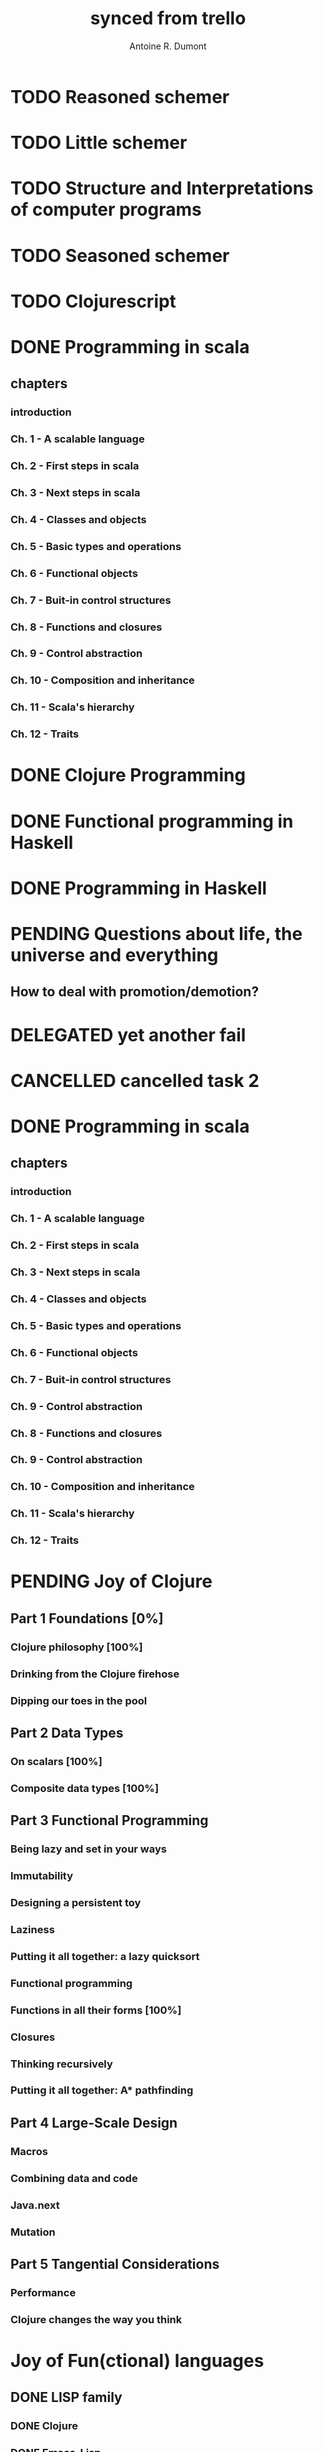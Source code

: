 #+property: board-name    api test board
#+property: board-id      51d99bbc1e1d8988390047f2
#+property: TODO 51d99bbc1e1d8988390047f3
#+property: IN-PROGRESS 51d99bbc1e1d8988390047f4
#+property: DONE 51d99bbc1e1d8988390047f5
#+property: PENDING 51e53898ea3d1780690015ca
#+property: FAIL 51e538a26f75d07902002d25
#+property: DELEGATED 51e538a89c05f1e25c0027c6
#+property: CANCELLED 51e538e6c7a68fa0510014ee
#+TODO: TODO IN-PROGRESS PENDING | DONE FAIL DELEGATED CANCELLED
#+title: synced from trello
#+author: Antoine R. Dumont

* TODO Reasoned schemer
:PROPERTIES:
:orgtrello-id: 520674cfd657c06a73000b0b
:END:
* TODO Little schemer
:PROPERTIES:
:orgtrello-id: 520674d2a573f12b15000beb
:END:
* TODO Structure and Interpretations of computer programs
:PROPERTIES:
:orgtrello-id: 520aabbd560494726300022a
:END:
* TODO Seasoned schemer
:PROPERTIES:
:orgtrello-id: 520674d63ece1d1831000464
:END:
* TODO Clojurescript
:PROPERTIES:
:orgtrello-id: 5210bf8b0f5bd041460075f5
:END:
* DONE Programming in scala
:PROPERTIES:
:orgtrello-id: 51e02e12e2e19b983f0015dc
:END:
** chapters
:PROPERTIES:
:orgtrello-id: 51e02e406fd8f8526b00397e
:END:
*** introduction
:PROPERTIES:
:orgtrello-id: 51e02e4f870e404154001eaf
:END:
*** Ch. 1 - A scalable language
:PROPERTIES:
:orgtrello-id: 51e02e504e843c9d4b001e3c
:END:
*** Ch. 2 - First steps in scala
:PROPERTIES:
:orgtrello-id: 51e02e50870e404154001eb0
:END:
*** Ch. 3 - Next steps in scala
:PROPERTIES:
:orgtrello-id: 51e02e510f5a0ed737003474
:END:
*** Ch. 4 - Classes and objects
:PROPERTIES:
:orgtrello-id: 51e02e52178c2b042b0026b9
:END:
*** Ch. 5 - Basic types and operations
:PROPERTIES:
:orgtrello-id: 51e02e536bb045e42a00375b
:END:
*** Ch. 6 - Functional objects
:PROPERTIES:
:orgtrello-id: 51e02e543d261677540038db
:END:
*** Ch. 7 - Buit-in control structures
:PROPERTIES:
:orgtrello-id: 51e02e54daac63334f00215c
:END:
*** Ch. 8 - Functions and closures
:PROPERTIES:
:orgtrello-id: 51e02e557946c71c38002424
:END:
*** Ch. 9 - Control abstraction
:PROPERTIES:
:orgtrello-id: 51e02e5610f4cc366b002140
:END:
*** Ch. 10 - Composition and inheritance
:PROPERTIES:
:orgtrello-id: 51e02e5783d8ac5a4500353a
:END:
*** Ch. 11 - Scala's hierarchy
:PROPERTIES:
:orgtrello-id: 51e02e58f286ac5c5400381d
:END:
*** Ch. 12 - Traits
:PROPERTIES:
:orgtrello-id: 51e02e58daac63334f00215d
:END:
* DONE Clojure Programming
:PROPERTIES:
:orgtrello-id: 51e02fb663b4da66050026e3
:END:
* DONE Functional programming in Haskell
:PROPERTIES:
:orgtrello-id: 51e02fb455ff94a71e002133
:END:
* DONE Programming in Haskell
:PROPERTIES:
:orgtrello-id: 51e02fb683d8ac5a4500358b
:END:
* PENDING Questions about life, the universe and everything
:PROPERTIES:
:orgtrello-id: 51e559ad536240d935001d97
:END:
** How to deal with promotion/demotion?
:PROPERTIES:
:orgtrello-id: 51e567aff8d10f7b21001fb8
:END:
* DELEGATED yet another fail
:PROPERTIES:
:orgtrello-id: 51e7e60bd23ccba35c00a588
:END:
* CANCELLED cancelled task 2
:PROPERTIES:
:orgtrello-id: 51ffe96c32c0ac5e59000850
:END:
* DONE Programming in scala
:PROPERTIES:
:orgtrello-id: 520d27beeb7b7a7d4c0005aa
:END:
** chapters
:PROPERTIES:
:orgtrello-id: 520d27c177cfb83f46000350
:END:
*** introduction
:PROPERTIES:
:orgtrello-id: 520d27c6e3b574e64a00064a
:END:
*** Ch. 1 - A scalable language
:PROPERTIES:
:orgtrello-id: 520d27ccd65278fd5c00060d
:END:
*** Ch. 2 - First steps in scala
:PROPERTIES:
:orgtrello-id: 520d27cd5f22b62e4600049f
:END:
*** Ch. 3 - Next steps in scala
:PROPERTIES:
:orgtrello-id: 520d27cfa754aebd0d0007a5
:END:
*** Ch. 4 - Classes and objects
:PROPERTIES:
:orgtrello-id: 520d27d05308238a5a0006a2
:END:
*** Ch. 5 - Basic types and operations
:PROPERTIES:
:orgtrello-id: 520d27d12c2c062046000641
:END:
*** Ch. 6 - Functional objects
:PROPERTIES:
:orgtrello-id: 520d27d242b31de6410005c6
:END:
*** Ch. 7 - Buit-in control structures
:PROPERTIES:
:orgtrello-id: 520d27d4d8d738d168000667
:END:
*** Ch. 9 - Control abstraction
:PROPERTIES:
:orgtrello-id: 520d27d59fd8829f4a00062c
:END:
*** Ch. 8 - Functions and closures
:PROPERTIES:
:orgtrello-id: 520d27dc378e961842000545
:END:
*** Ch. 9 - Control abstraction
:PROPERTIES:
:orgtrello-id: 520d27e1d3bd16745d0006bc
:END:
*** Ch. 10 - Composition and inheritance
:PROPERTIES:
:orgtrello-id: 520d27e4e489cb904a000897
:END:
*** Ch. 11 - Scala's hierarchy
:PROPERTIES:
:orgtrello-id: 520d27e79bdf5b980d000688
:END:
*** Ch. 12 - Traits
:PROPERTIES:
:orgtrello-id: 520d27e97f4cfc3942000623
:END:
* PENDING Joy of Clojure
:PROPERTIES:
:orgtrello-id: 5210ccbf4b47c25014001961
:END:
** Part 1 Foundations [0%]
:PROPERTIES:
:orgtrello-id: 5210ccee428c64944a0069c4
:END:
*** Clojure philosophy [100%]
:PROPERTIES:
:orgtrello-id: 5210ccf097332b1f5d003846
:END:
*** Drinking from the Clojure firehose
:PROPERTIES:
:orgtrello-id: 5210ccf1e197f1784f004c06
:END:
*** Dipping our toes in the pool
:PROPERTIES:
:orgtrello-id: 5210ccf2ba821fbd4c003692
:END:
** Part 2 Data Types
:PROPERTIES:
:orgtrello-id: 5210cd1c2e0ac0565b006089
:END:
*** On scalars [100%]
:PROPERTIES:
:orgtrello-id: 5210cd39c05bf48f51004787
:END:
*** Composite data types [100%]
:PROPERTIES:
:orgtrello-id: 5210cd3ad65278fd5c0067fb
:END:
** Part 3 Functional Programming
:PROPERTIES:
:orgtrello-id: 5210cd1d378e961842006a9c
:END:
*** Being lazy and set in your ways
:PROPERTIES:
:orgtrello-id: 5210cd3b3c4a3e0542006a27
:END:
*** Immutability
:PROPERTIES:
:orgtrello-id: 5210cd3cc82dc3361a006092
:END:
*** Designing a persistent toy
:PROPERTIES:
:orgtrello-id: 5210cd3d4950c2335a006401
:END:
*** Laziness
:PROPERTIES:
:orgtrello-id: 5210cd3ee6ba409a68006e20
:END:
*** Putting it all together: a lazy quicksort
:PROPERTIES:
:orgtrello-id: 5210cd3ee197f1784f004c0b
:END:
*** Functional programming
:PROPERTIES:
:orgtrello-id: 5210cd3f7040f9875d006703
:END:
*** Functions in all their forms [100%]
:PROPERTIES:
:orgtrello-id: 5210cd40edb03ce5790037b9
:END:
*** Closures
:PROPERTIES:
:orgtrello-id: 5210cd410a5c3bb44c004680
:END:
*** Thinking recursively
:PROPERTIES:
:orgtrello-id: 5210cd42b7489adb1d004333
:END:
*** Putting it all together: A* pathfinding
:PROPERTIES:
:orgtrello-id: 5210cd4395d6b16e5f00549c
:END:
** Part 4 Large-Scale Design
:PROPERTIES:
:orgtrello-id: 5210cd4439858ad45c006cdc
:END:
*** Macros
:PROPERTIES:
:orgtrello-id: 5210cd4504b629ec0f006228
:END:
*** Combining data and code
:PROPERTIES:
:orgtrello-id: 5210cd46a1cab7d74c0037d9
:END:
*** Java.next
:PROPERTIES:
:orgtrello-id: 5210cd470ffb50e65c003891
:END:
*** Mutation
:PROPERTIES:
:orgtrello-id: 5210cd47e2ad20da2b00364f
:END:
** Part 5 Tangential Considerations
:PROPERTIES:
:orgtrello-id: 5210cd1e05bf287b5a0067b5
:END:
*** Performance
:PROPERTIES:
:orgtrello-id: 5210cd480b2415ba3c0058fc
:END:
*** Clojure changes the way you think
:PROPERTIES:
:orgtrello-id: 5210cd49e72cf5ee0d0039c0
:END:
* Joy of Fun(ctional) languages
:PROPERTIES:
:orgtrello-id: 521145410afe8cbb0d003e07
:END:
** DONE LISP family
CLOSED: [2013-08-19 lun. 00:06]
:PROPERTIES:
:orgtrello-id: 521145420a6cec864a0073e5
:END:
*** DONE Clojure
CLOSED: [2013-08-19 lun. 00:07]
:PROPERTIES:
:orgtrello-id: 521145442e0ac0565b006a12
:END:
*** DONE Emacs-Lisp
CLOSED: [2013-08-19 lun. 00:07]
:PROPERTIES:
:orgtrello-id: 5211454496378df34100786f
:END:
*** DONE Common-Lisp
CLOSED: [2013-08-19 lun. 00:07]
:PROPERTIES:
:orgtrello-id: 52114545ba23a5895a003a65
:END:
** ML family
:PROPERTIES:
:orgtrello-id: 521145430d4d23a26800447d
:END:
*** Haskell
:PROPERTIES:
:orgtrello-id: 52114546086656b94c0073ca
:END:
*** Ocaml
:PROPERTIES:
:orgtrello-id: 521145474facf9375d006cc9
:END:
